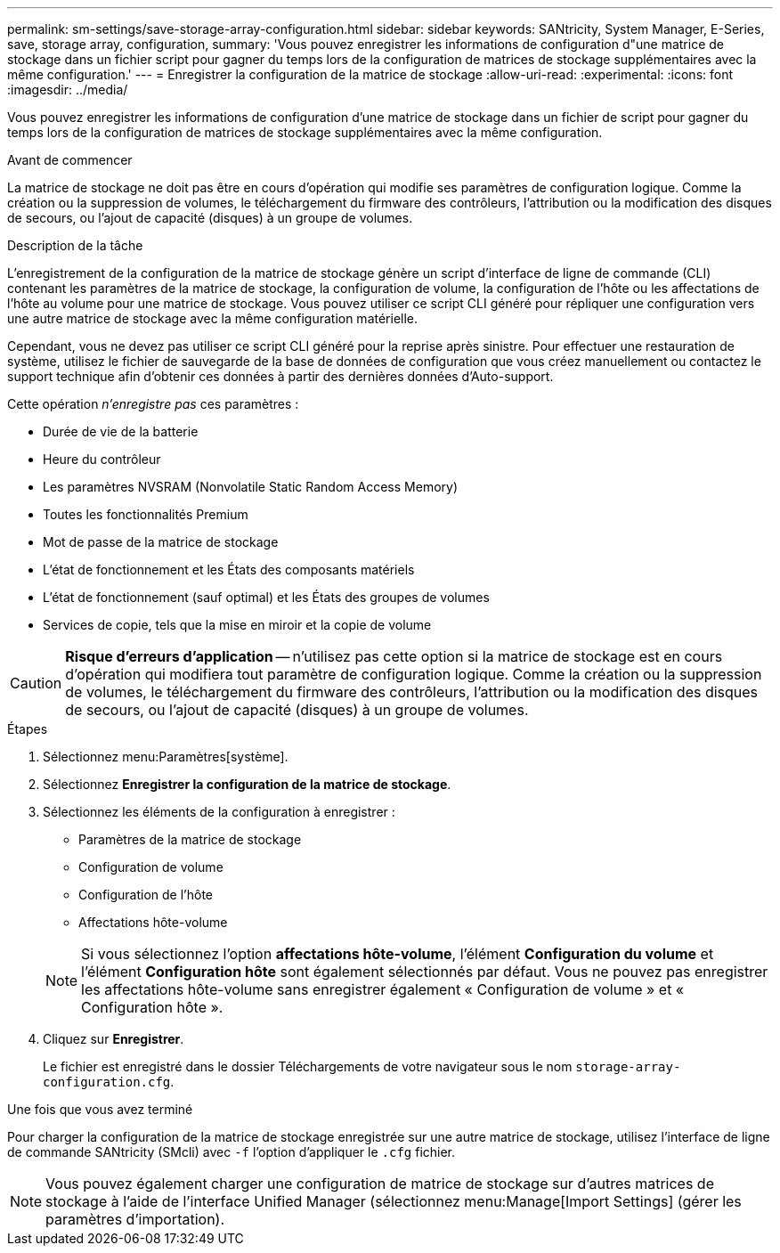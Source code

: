---
permalink: sm-settings/save-storage-array-configuration.html 
sidebar: sidebar 
keywords: SANtricity, System Manager, E-Series, save, storage array, configuration, 
summary: 'Vous pouvez enregistrer les informations de configuration d"une matrice de stockage dans un fichier script pour gagner du temps lors de la configuration de matrices de stockage supplémentaires avec la même configuration.' 
---
= Enregistrer la configuration de la matrice de stockage
:allow-uri-read: 
:experimental: 
:icons: font
:imagesdir: ../media/


[role="lead"]
Vous pouvez enregistrer les informations de configuration d'une matrice de stockage dans un fichier de script pour gagner du temps lors de la configuration de matrices de stockage supplémentaires avec la même configuration.

.Avant de commencer
La matrice de stockage ne doit pas être en cours d'opération qui modifie ses paramètres de configuration logique. Comme la création ou la suppression de volumes, le téléchargement du firmware des contrôleurs, l'attribution ou la modification des disques de secours, ou l'ajout de capacité (disques) à un groupe de volumes.

.Description de la tâche
L'enregistrement de la configuration de la matrice de stockage génère un script d'interface de ligne de commande (CLI) contenant les paramètres de la matrice de stockage, la configuration de volume, la configuration de l'hôte ou les affectations de l'hôte au volume pour une matrice de stockage. Vous pouvez utiliser ce script CLI généré pour répliquer une configuration vers une autre matrice de stockage avec la même configuration matérielle.

Cependant, vous ne devez pas utiliser ce script CLI généré pour la reprise après sinistre. Pour effectuer une restauration de système, utilisez le fichier de sauvegarde de la base de données de configuration que vous créez manuellement ou contactez le support technique afin d'obtenir ces données à partir des dernières données d'Auto-support.

Cette opération _n'enregistre pas_ ces paramètres :

* Durée de vie de la batterie
* Heure du contrôleur
* Les paramètres NVSRAM (Nonvolatile Static Random Access Memory)
* Toutes les fonctionnalités Premium
* Mot de passe de la matrice de stockage
* L'état de fonctionnement et les États des composants matériels
* L'état de fonctionnement (sauf optimal) et les États des groupes de volumes
* Services de copie, tels que la mise en miroir et la copie de volume


[CAUTION]
====
*Risque d'erreurs d'application* -- n'utilisez pas cette option si la matrice de stockage est en cours d'opération qui modifiera tout paramètre de configuration logique. Comme la création ou la suppression de volumes, le téléchargement du firmware des contrôleurs, l'attribution ou la modification des disques de secours, ou l'ajout de capacité (disques) à un groupe de volumes.

====
.Étapes
. Sélectionnez menu:Paramètres[système].
. Sélectionnez *Enregistrer la configuration de la matrice de stockage*.
. Sélectionnez les éléments de la configuration à enregistrer :
+
** Paramètres de la matrice de stockage
** Configuration de volume
** Configuration de l'hôte
** Affectations hôte-volume


+
[NOTE]
====
Si vous sélectionnez l'option *affectations hôte-volume*, l'élément *Configuration du volume* et l'élément *Configuration hôte* sont également sélectionnés par défaut. Vous ne pouvez pas enregistrer les affectations hôte-volume sans enregistrer également « Configuration de volume » et « Configuration hôte ».

====
. Cliquez sur *Enregistrer*.
+
Le fichier est enregistré dans le dossier Téléchargements de votre navigateur sous le nom `storage-array-configuration.cfg`.



.Une fois que vous avez terminé
Pour charger la configuration de la matrice de stockage enregistrée sur une autre matrice de stockage, utilisez l'interface de ligne de commande SANtricity (SMcli) avec `-f` l'option d'appliquer le `.cfg` fichier.

[NOTE]
====
Vous pouvez également charger une configuration de matrice de stockage sur d'autres matrices de stockage à l'aide de l'interface Unified Manager (sélectionnez menu:Manage[Import Settings] (gérer les paramètres d'importation).

====